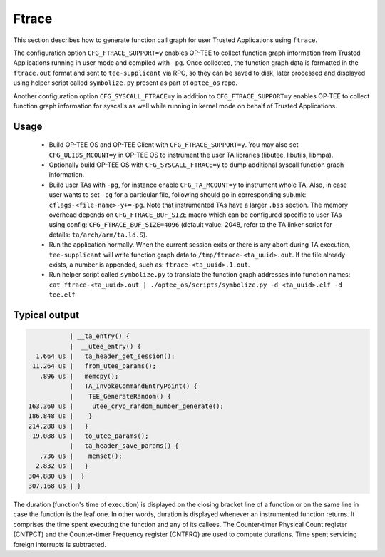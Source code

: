 .. _ftrace:

Ftrace
######
This section describes how to generate function call graph for user Trusted
Applications using ``ftrace``.

The configuration option ``CFG_FTRACE_SUPPORT=y`` enables OP-TEE to collect
function graph information from Trusted Applications running in user mode and
compiled with ``-pg``. Once collected, the function graph data is formatted
in the ``ftrace.out`` format and sent to ``tee-supplicant`` via RPC, so they
can be saved to disk, later processed and displayed using helper script called
``symbolize.py`` present as part of ``optee_os`` repo.

Another configuration option ``CFG_SYSCALL_FTRACE=y`` in addition to
``CFG_FTRACE_SUPPORT=y`` enables OP-TEE to collect function graph information
for syscalls as well while running in kernel mode on behalf of Trusted
Applications.

Usage
*****

    - Build OP-TEE OS and OP-TEE Client with ``CFG_FTRACE_SUPPORT=y``. You
      may also set ``CFG_ULIBS_MCOUNT=y`` in OP-TEE OS to instrument the
      user TA libraries (libutee, libutils, libmpa).

    - Optionally build OP-TEE OS with ``CFG_SYSCALL_FTRACE=y`` to dump
      additional syscall function graph information.

    - Build user TAs with ``-pg``, for instance enable ``CFG_TA_MCOUNT=y`` to
      instrument whole TA. Also, in case user wants to set ``-pg`` for a
      particular file, following should go in corresponding sub.mk:
      ``cflags-<file-name>-y+=-pg``. Note that instrumented TAs have a larger
      ``.bss`` section. The memory overhead depends on ``CFG_FTRACE_BUF_SIZE``
      macro which can be configured specific to user TAs using config:
      ``CFG_FTRACE_BUF_SIZE=4096`` (default value: 2048, refer to the TA linker
      script for details: ``ta/arch/arm/ta.ld.S``).

    - Run the application normally. When the current session exits or there is
      any abort during TA execution, ``tee-supplicant`` will write function
      graph data to ``/tmp/ftrace-<ta_uuid>.out``. If the file already exists,
      a number is appended, such as: ``ftrace-<ta_uuid>.1.out``.

    - Run helper script called ``symbolize.py`` to translate the function graph
      addresses into function names: ``cat ftrace-<ta_uuid>.out |
      ./optee_os/scripts/symbolize.py -d <ta_uuid>.elf -d tee.elf``

Typical output
**************

.. code-block:: bash

              | __ta_entry() {
              |  __utee_entry() {
     1.664 us |   ta_header_get_session();
    11.264 us |   from_utee_params();
      .896 us |   memcpy();
              |   TA_InvokeCommandEntryPoint() {
              |    TEE_GenerateRandom() {
   163.360 us |     utee_cryp_random_number_generate();
   186.848 us |    }
   214.288 us |   }
    19.088 us |   to_utee_params();
              |   ta_header_save_params() {
      .736 us |    memset();
     2.832 us |   }
   304.880 us |  }
   307.168 us | }


The duration (function's time of execution) is displayed on the closing bracket
line of a function or on the same line in case the function is the leaf one.
In other words, duration is displayed whenever an instrumented function returns.
It comprises the time spent executing the function and any of its callees. The
Counter-timer Physical Count register (CNTPCT) and the Counter-timer Frequency
register (CNTFRQ) are used to compute durations. Time spent servicing foreign
interrupts is subtracted.
